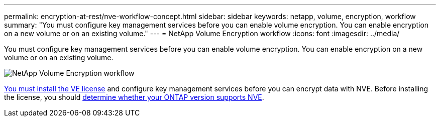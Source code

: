 ---
permalink: encryption-at-rest/nve-workflow-concept.html
sidebar: sidebar
keywords: netapp, volume, encryption, workflow
summary: "You must configure key management services before you can enable volume encryption. You can enable encryption on a new volume or on an existing volume."
---
= NetApp Volume Encryption workflow
:icons: font
:imagesdir: ../media/

[.lead]
You must configure key management services before you can enable volume encryption. You can enable encryption on a new volume or on an existing volume.

image:nve-workflow.gif[NetApp Volume Encryption workflow]

link:../encryption-at-rest/install-license-task.html[You must install the VE license] and configure key management services before you can encrypt data with NVE.  Before installing the license, you should link:cluster-version-support-nve-task.html[determine whether your ONTAP version supports NVE].

// 2024-Mar-28, ONTAPDOC-1366
// 2023 Nov 15, Jira 1466
// BURT 1374208, 09 NOV 2021
